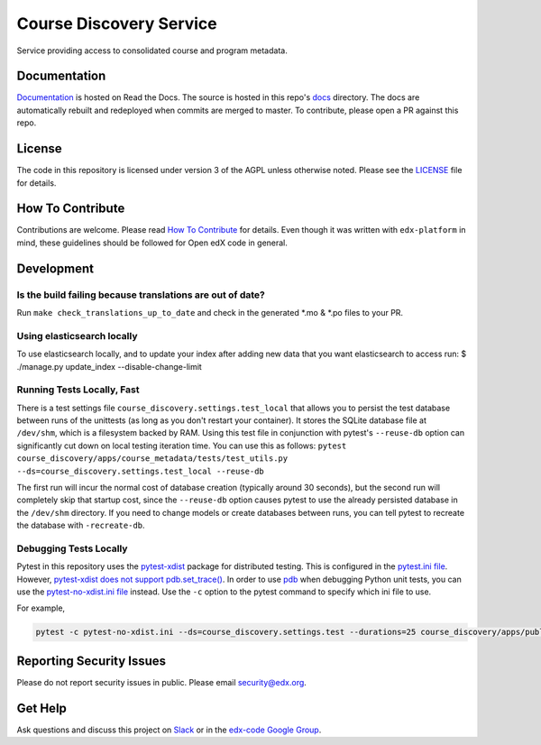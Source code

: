 Course Discovery Service  |Travis|_ |Codecov|_
==============================================
.. |Travis| image:: https://travis-ci.org/edx/course-discovery.svg?branch=master
.. _Travis: https://travis-ci.org/edx/course-discovery

.. |Codecov| image:: http://codecov.io/github/edx/course-discovery/coverage.svg?branch=master
.. _Codecov: http://codecov.io/github/edx/course-discovery?branch=master

Service providing access to consolidated course and program metadata.

Documentation
-------------

`Documentation <https://edx-discovery.readthedocs.io/en/latest/>`_ is hosted on Read the Docs. The source is hosted in this repo's `docs <https://github.com/edx/course-discovery/tree/master/docs>`_ directory. The docs are automatically rebuilt and redeployed when commits are merged to master. To contribute, please open a PR against this repo.

License
-------

The code in this repository is licensed under version 3 of the AGPL unless otherwise noted. Please see the LICENSE_ file for details.

.. _LICENSE: https://github.com/edx/course-discovery/blob/master/LICENSE

How To Contribute
-----------------

Contributions are welcome. Please read `How To Contribute <https://github.com/edx/edx-platform/blob/master/CONTRIBUTING.rst>`_ for details. Even though it was written with ``edx-platform`` in mind, these guidelines should be followed for Open edX code in general.

Development
-----------

Is the build failing because translations are out of date?
~~~~~~~~~~~~~~~~~~~~~~~~~~~~~~~~~~~~~~~~~~~~~~~~~~~~~~~~~~
Run ``make check_translations_up_to_date`` and check in the generated *.mo & *.po files to your PR.

Using elasticsearch locally
~~~~~~~~~~~~~~~~~~~~~~~~~~~~~~~~~~~~~~~~~~~~~~~~~~~~~~~~~~
To use elasticsearch locally, and to update your index after adding new data that you want elasticsearch to access
run:
$ ./manage.py update_index --disable-change-limit

Running Tests Locally, Fast
~~~~~~~~~~~~~~~~~~~~~~~~~~~

There is a test settings file ``course_discovery.settings.test_local`` that allows you to persist the test
database between runs of the unittests (as long as you don't restart your container).  It stores the SQLite
database file at ``/dev/shm``, which is a filesystem backed by RAM.  Using this test file in conjunction with
pytest's ``--reuse-db`` option can significantly cut down on local testing iteration time.  You can use this
as follows: ``pytest course_discovery/apps/course_metadata/tests/test_utils.py --ds=course_discovery.settings.test_local --reuse-db``

The first run will incur the normal cost of database creation (typically around 30 seconds), but the second run
will completely skip that startup cost, since the ``--reuse-db`` option causes pytest to use the already persisted
database in the ``/dev/shm`` directory.  If you need to change models or create databases between runs, you can tell
pytest to recreate the database with ``-recreate-db``.

Debugging Tests Locally
~~~~~~~~~~~~~~~~~~~~~~~

Pytest in this repository uses the `pytest-xdist <https://github.com/pytest-dev/pytest-xdist>`_ package for distributed testing. This is configured in the `pytest.ini file`_. However, `pytest-xdist does not support pdb.set_trace()`_.
In order to use `pdb <https://docs.python.org/3/library/pdb.html>`_ when debugging Python unit tests, you can use the `pytest-no-xdist.ini file`_ instead. Use the ``-c`` option to the pytest command to specify which ini file to use.

For example,

.. code-block:: shell

   pytest -c pytest-no-xdist.ini --ds=course_discovery.settings.test --durations=25 course_discovery/apps/publisher/tests/test_views.py::CourseRunDetailTests::test_detail_page_with_comments

.. _pytest.ini file: https://github.com/edx/course-discovery/blob/master/pytest.ini
.. _pytest-xdist does not support pdb.set_trace(): https://github.com/pytest-dev/pytest/issues/390#issuecomment-112203885
.. _pytest-no-xdist.ini file: https://github.com/edx/course-discovery/blob/master/pytest=no-xdist.ini

Reporting Security Issues
-------------------------

Please do not report security issues in public. Please email security@edx.org.

Get Help
--------

Ask questions and discuss this project on `Slack <https://openedx.slack.com/messages/general/>`_ or in the `edx-code Google Group <https://groups.google.com/forum/#!forum/edx-code>`_.
